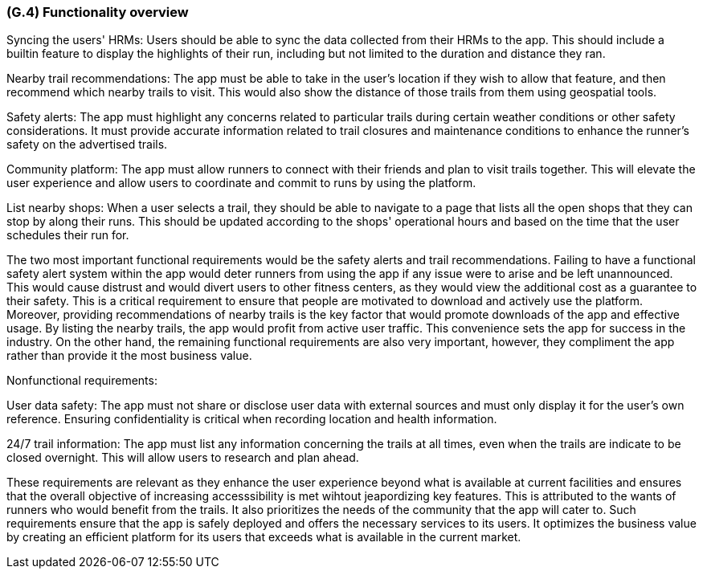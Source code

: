 [#g4,reftext=G.4]
=== (G.4) Functionality overview

ifdef::env-draft[]
TIP: _Overview of the functions (behavior) of the system. Principal properties only (details are in the System book). It is a short overview of the functions of the future system, a kind of capsule version of book S, skipping details but enabling readers to get a quick grasp of what the system will do._  <<BM22>>
endif::[]


Syncing the users' HRMs: Users should be able to sync the data collected from their HRMs to the app. This should include a builtin feature to display the highlights of their run, including but not limited to the duration and distance they ran.

Nearby trail recommendations: The app must be able to take in the user's location if they wish to allow that feature, and then recommend which nearby trails to visit. This would also show the distance of those trails from them using geospatial tools.

Safety alerts: The app must highlight any concerns related to particular trails during certain weather conditions or other safety considerations. It must provide accurate information related to trail closures and maintenance conditions to enhance the runner's safety on the advertised trails.

Community platform: The app must allow runners to connect with their friends and plan to visit trails together. This will elevate the user experience and allow users to coordinate and commit to runs by using the platform.

List nearby shops: When a user selects a trail, they should be able to navigate to a page that lists all the open shops that they can stop by along their runs. This should be updated according to the shops' operational hours and based on the time that the user schedules their run for.

The two most important functional requirements would be the safety alerts and trail recommendations. Failing to have a functional safety alert system within the app would deter runners from using the app if any issue were to arise and be left unannounced. This would cause distrust and would divert users to other fitness centers, as they would view the additional cost as a guarantee to their safety. This is a critical requirement to ensure that people are motivated to download and actively use the platform. Moreover, providing recommendations of nearby trails is the key factor that would promote downloads of the app and effective usage. By listing the nearby trails, the app would profit from active user traffic. This convenience sets the app for success in the industry. On the other hand, the remaining functional requirements are also very important, however, they compliment the app rather than provide it the most business value.

Nonfunctional requirements:

User data safety: The app must not share or disclose  user data with external sources and must only display it for the user's own reference. Ensuring confidentiality is critical when recording location and health information.

24/7 trail information: The app must list any information concerning the trails at all times, even when the trails are indicate to be closed overnight. This will allow users to research and plan ahead. 

These requirements are relevant as they enhance the user experience beyond what is available at current facilities and ensures that the overall objective of increasing accesssibility is met wihtout jeapordizing key features. This is attributed to the wants of runners who would benefit from the trails. It also prioritizes the needs of the community that the app will cater to. Such requirements ensure that the app is safely deployed and offers the necessary services to its users. It optimizes the business value by creating an efficient platform for its users that exceeds what is available in the current market. 

